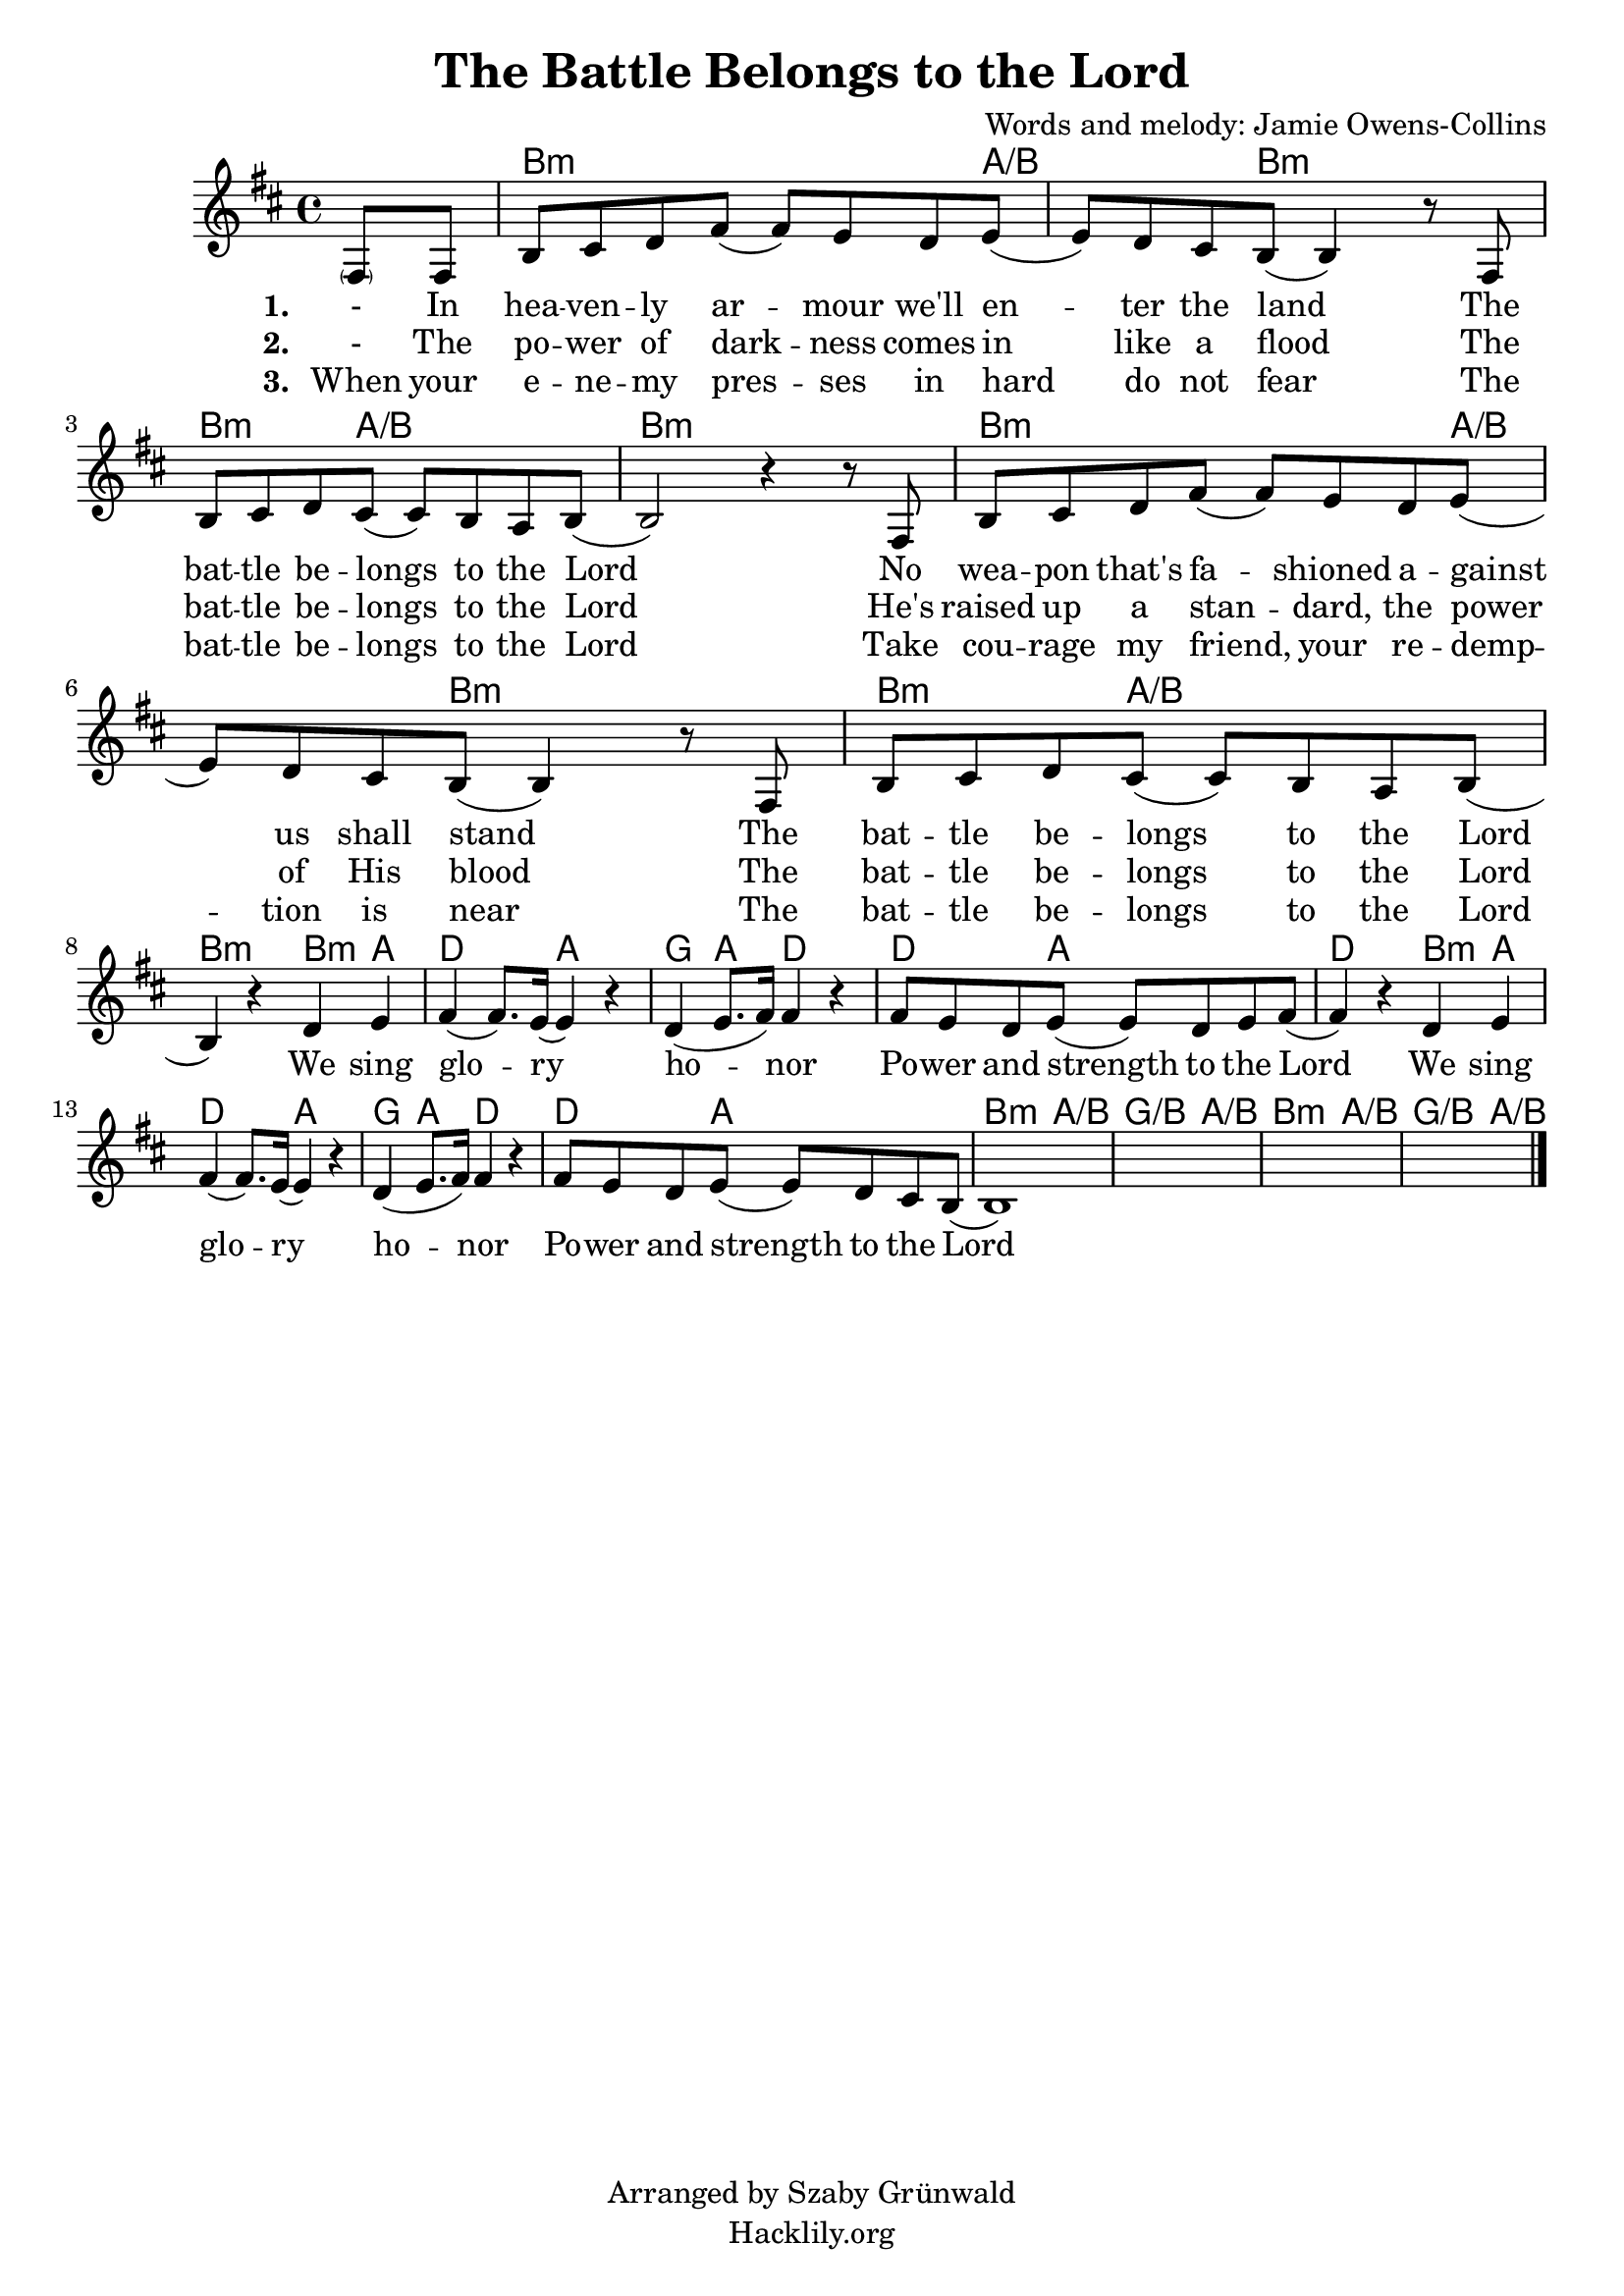 #(set-default-paper-size "a4")
\header {
  title = "The Battle Belongs to the Lord"
  composer = "Words and melody: Jamie Owens-Collins"
  copyright = "Arranged by Szaby Grünwald"
  tagline = "Hacklily.org"
}
songChords = \chords { 
		s4 
		d2..:m c4./d s8 d2:m s8 |
		d4.:m c2/d s8 | d1:m |

		d2..:m c4./d s8 d2:m s8 |
		d4.:m c2/d s8 | d2:m 

		d4:m c | f2 c | bes4 c f2 | f4. c2 s8 | f2
		d4:m c | f2 c | bes4 c f2 | f4. c2 s8 |
		
		d4.:m c2/d s8 | bes4./d c2/d s8 |
		d4.:m c2/d s8 | bes4./d c4/d s8

	}

songMelody = \relative {
		\set Score.tempoHideNote = ##t
		\tempo 4 = 120
		\key d \minor

		\partial 4 
		\parenthesize a8 a | d e f a (a) g f g (|g) f e d (d4) r8
		a8 | d e f e (e) d c d (|d2) r4 r8 
		a8 | d e f a (a) g f g (|g) f e d (d4) r8
		a8 | d e f e (e) d c d (| \break d4) r4 
		
		f g | a (a8.) g16 (g4) r | f (g8. a16) a4 r |
		a8 g f g (g) f g a (|a4) r
		f g | a (a8.) g16 (g4) r | f (g8. a16) a4 r |
		a8 g f g (g) f e d (|d1)
		s1 s s2.		
		\bar "|."
	}

\score {
<<
	\transpose d b, \songChords
	\transpose d b, \songMelody
	
	\addlyrics {
		\set stanza = #"1. "

		- In hea -- ven -- ly ar -- mour we'll en -- ter the land
		The bat -- tle be -- longs to the Lord
		No wea -- pon that's fa -- shioned a -- gainst us shall stand
		The bat -- tle be -- longs to the Lord
		
		We sing glo -- ry ho -- nor
		Po -- wer and strength to the Lord
		We sing glo -- ry ho -- nor
		Po -- wer and strength to the Lord

	}
	\addlyrics {
		\set stanza = #"2. "

		- The po -- wer of dark -- ness comes in like a flood
		The bat -- tle be -- longs to the Lord
		He's raised up a stan -- dard, the power of His blood
		The bat -- tle be -- longs to the Lord

	}
	\addlyrics {
		\set stanza = #"3. "

		When your e -- ne -- my pres -- ses in hard do not fear
		The bat -- tle be -- longs to the Lord
		Take cou -- rage my friend, your re -- demp -- tion is near
		The bat -- tle be -- longs to the Lord

	}
>>
\layout {}
\midi { }
}